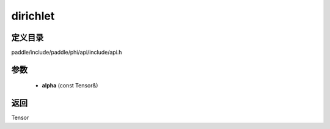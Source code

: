 .. _cn_api_paddle_experimental_dirichlet:

dirichlet
-------------------------------

.. cpp:function:: Tensor dirichlet ( const Tensor & alpha ) ;


定义目录
:::::::::::::::::::::
paddle/include/paddle/phi/api/include/api.h

参数
:::::::::::::::::::::
	- **alpha** (const Tensor&)

返回
:::::::::::::::::::::
Tensor
